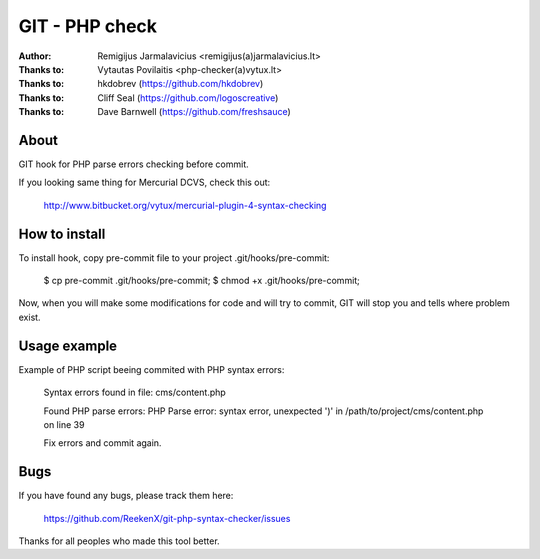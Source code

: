===============
GIT - PHP check
===============

:Author: Remigijus Jarmalavicius <remigijus(a)jarmalavicius.lt>
:Thanks to: Vytautas Povilaitis <php-checker(a)vytux.lt>
:Thanks to: hkdobrev (https://github.com/hkdobrev)
:Thanks to: Cliff Seal (https://github.com/logoscreative)
:Thanks to: Dave Barnwell (https://github.com/freshsauce)

About
-----
GIT hook for PHP parse errors checking before commit.

If you looking same thing for Mercurial DCVS, check this out:

    http://www.bitbucket.org/vytux/mercurial-plugin-4-syntax-checking

How to install
--------------
To install hook, copy pre-commit file to your project .git/hooks/pre-commit:

    $ cp pre-commit .git/hooks/pre-commit;
    $ chmod +x .git/hooks/pre-commit;

Now, when you will make some modifications for code and will try to commit, GIT
will stop you and tells where problem exist.

Usage example
-------------

Example of PHP script beeing commited with PHP syntax errors:

    Syntax errors found in file: cms/content.php 

    Found PHP parse errors: 
    PHP Parse error: syntax error, unexpected ')' in /path/to/project/cms/content.php on line 39

    Fix errors and commit again.


Bugs
----
If you have found any bugs, please track them here:

    https://github.com/ReekenX/git-php-syntax-checker/issues

Thanks for all peoples who made this tool better.
